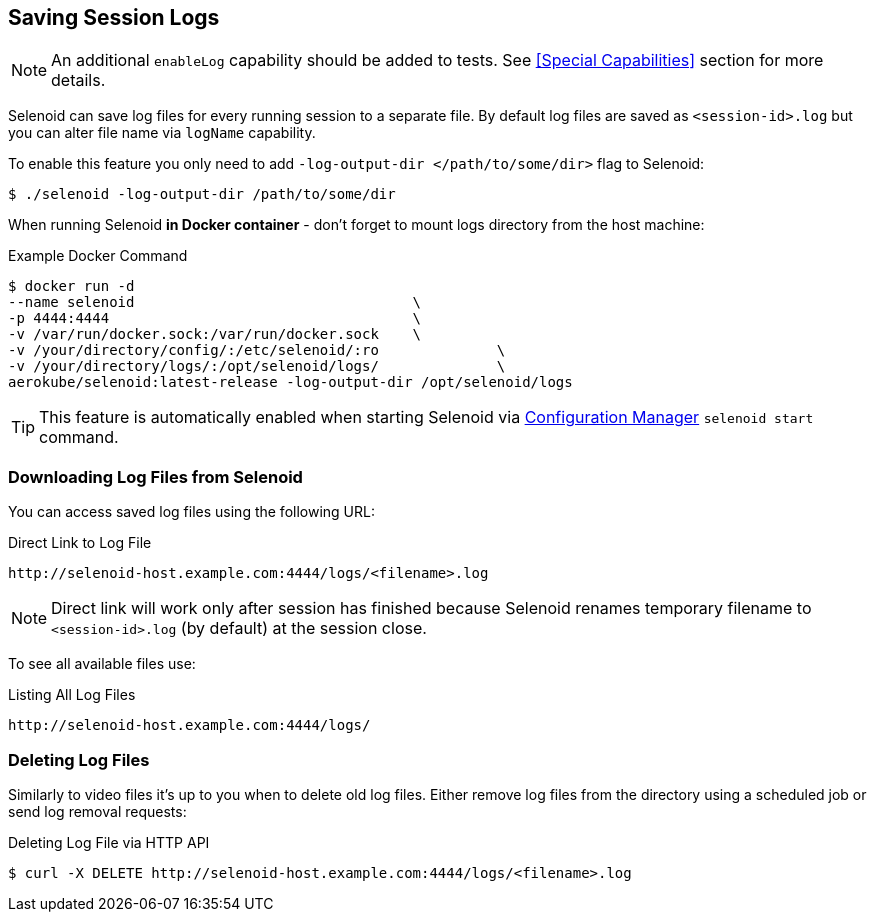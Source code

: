 == Saving Session Logs

[NOTE]
====
An additional `enableLog` capability should be added to tests. See <<Special Capabilities>> section for more details.
====

Selenoid can save log files for every running session to a separate file. By default log files are saved as `<session-id>.log` but you can alter file name via `logName` capability.

To enable this feature you only need to add `-log-output-dir </path/to/some/dir>` flag to Selenoid:

    $ ./selenoid -log-output-dir /path/to/some/dir

When running Selenoid **in Docker container** - don't forget to mount logs directory from the host machine:

.Example Docker Command
----
$ docker run -d
--name selenoid                                 \
-p 4444:4444                                    \
-v /var/run/docker.sock:/var/run/docker.sock    \
-v /your/directory/config/:/etc/selenoid/:ro              \
-v /your/directory/logs/:/opt/selenoid/logs/              \
aerokube/selenoid:latest-release -log-output-dir /opt/selenoid/logs
----

TIP: This feature is automatically enabled when starting Selenoid via http://aerokube.com/cm/latest/[Configuration Manager] `selenoid start` command.

=== Downloading Log Files from Selenoid

You can access saved log files using the following URL:

.Direct Link to Log File
----
http://selenoid-host.example.com:4444/logs/<filename>.log
----

NOTE: Direct link will work only after session has finished because Selenoid renames temporary filename to `<session-id>.log` (by default) at the session close.

To see all available files use:

.Listing All Log Files
----
http://selenoid-host.example.com:4444/logs/
----

=== Deleting Log Files

Similarly to video files it's up to you when to delete old log files. Either remove log files from the directory using a scheduled job or send log removal requests:

.Deleting Log File via HTTP API
----
$ curl -X DELETE http://selenoid-host.example.com:4444/logs/<filename>.log
----
